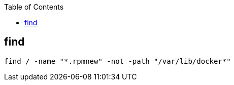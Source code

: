 :source-highlighter: rouge
:toc:

== find

[source,shell]
----
find / -name "*.rpmnew" -not -path "/var/lib/docker*"
----
